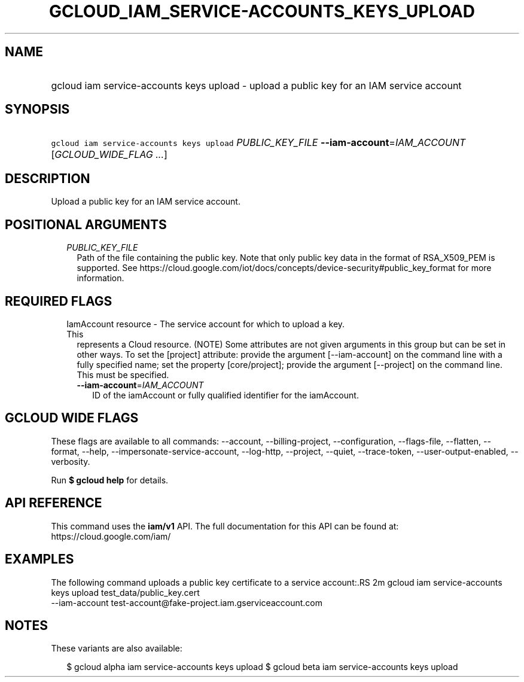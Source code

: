 
.TH "GCLOUD_IAM_SERVICE\-ACCOUNTS_KEYS_UPLOAD" 1



.SH "NAME"
.HP
gcloud iam service\-accounts keys upload \- upload a public key for an IAM service account



.SH "SYNOPSIS"
.HP
\f5gcloud iam service\-accounts keys upload\fR \fIPUBLIC_KEY_FILE\fR \fB\-\-iam\-account\fR=\fIIAM_ACCOUNT\fR [\fIGCLOUD_WIDE_FLAG\ ...\fR]



.SH "DESCRIPTION"

Upload a public key for an IAM service account.



.SH "POSITIONAL ARGUMENTS"

.RS 2m
.TP 2m
\fIPUBLIC_KEY_FILE\fR
Path of the file containing the public key. Note that only public key data in
the format of RSA_X509_PEM is supported. See
https://cloud.google.com/iot/docs/concepts/device\-security#public_key_format
for more information.


.RE
.sp

.SH "REQUIRED FLAGS"

.RS 2m
.TP 2m

IamAccount resource \- The service account for which to upload a key. This
represents a Cloud resource. (NOTE) Some attributes are not given arguments in
this group but can be set in other ways. To set the [project] attribute: provide
the argument [\-\-iam\-account] on the command line with a fully specified name;
set the property [core/project]; provide the argument [\-\-project] on the
command line. This must be specified.

.RS 2m
.TP 2m
\fB\-\-iam\-account\fR=\fIIAM_ACCOUNT\fR
ID of the iamAccount or fully qualified identifier for the iamAccount.


.RE
.RE
.sp

.SH "GCLOUD WIDE FLAGS"

These flags are available to all commands: \-\-account, \-\-billing\-project,
\-\-configuration, \-\-flags\-file, \-\-flatten, \-\-format, \-\-help,
\-\-impersonate\-service\-account, \-\-log\-http, \-\-project, \-\-quiet,
\-\-trace\-token, \-\-user\-output\-enabled, \-\-verbosity.

Run \fB$ gcloud help\fR for details.



.SH "API REFERENCE"

This command uses the \fBiam/v1\fR API. The full documentation for this API can
be found at: https://cloud.google.com/iam/



.SH "EXAMPLES"

The following command uploads a public key certificate to a service account:.RS 2m
gcloud iam service\-accounts keys upload test_data/public_key.cert
  \-\-iam\-account test\-account@fake\-project.iam.gserviceaccount.com

.RE



.SH "NOTES"

These variants are also available:

.RS 2m
$ gcloud alpha iam service\-accounts keys upload
$ gcloud beta iam service\-accounts keys upload
.RE

